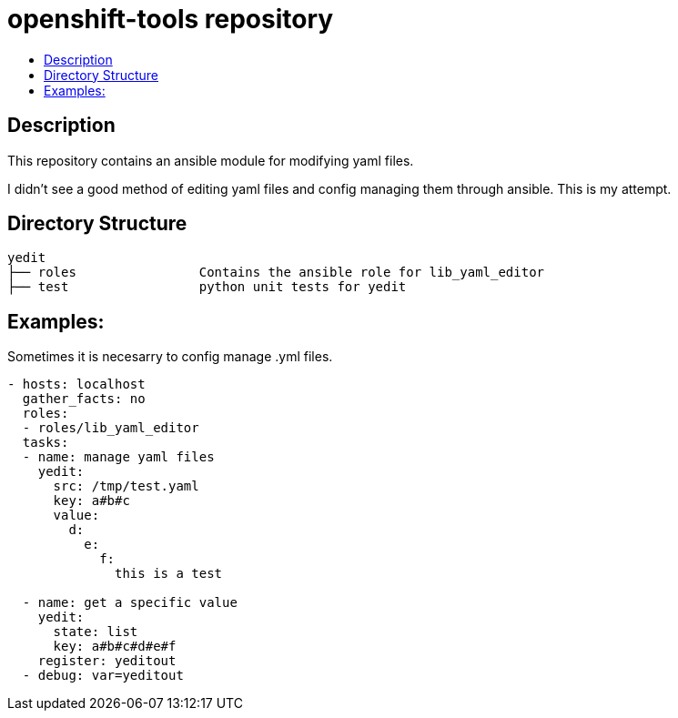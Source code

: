 // vim: ft=asciidoc

= openshift-tools repository
:toc: macro
:toc-title:

toc::[]


== Description

This repository contains an ansible module for modifying yaml files.

I didn't see a good method of editing yaml files and config managing them through ansible.  This is my attempt.

== Directory Structure

----
yedit
├── roles                Contains the ansible role for lib_yaml_editor
├── test                 python unit tests for yedit
----

== Examples:

Sometimes it is necesarry to config manage .yml files.
----
- hosts: localhost
  gather_facts: no
  roles: 
  - roles/lib_yaml_editor
  tasks:
  - name: manage yaml files
    yedit:
      src: /tmp/test.yaml
      key: a#b#c
      value:
        d:
          e:
            f:
              this is a test

  - name: get a specific value
    yedit:
      state: list
      key: a#b#c#d#e#f
    register: yeditout
  - debug: var=yeditout
----
